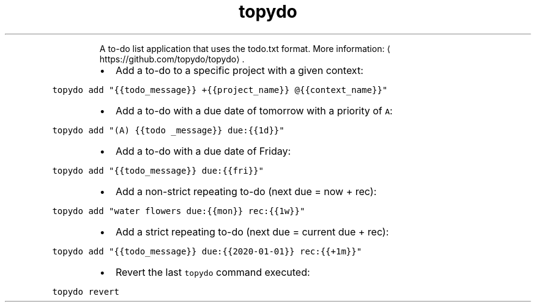 .TH topydo
.PP
.RS
A to\-do list application that uses the todo.txt format.
More information: \[la]https://github.com/topydo/topydo\[ra]\&.
.RE
.RS
.IP \(bu 2
Add a to\-do to a specific project with a given context:
.RE
.PP
\fB\fCtopydo add "{{todo_message}} +{{project_name}} @{{context_name}}"\fR
.RS
.IP \(bu 2
Add a to\-do with a due date of tomorrow with a priority of \fB\fCA\fR:
.RE
.PP
\fB\fCtopydo add "(A) {{todo _message}} due:{{1d}}"\fR
.RS
.IP \(bu 2
Add a to\-do with a due date of Friday:
.RE
.PP
\fB\fCtopydo add "{{todo_message}} due:{{fri}}"\fR
.RS
.IP \(bu 2
Add a non\-strict repeating to\-do (next due = now + rec):
.RE
.PP
\fB\fCtopydo add "water flowers due:{{mon}} rec:{{1w}}"\fR
.RS
.IP \(bu 2
Add a strict repeating to\-do (next due = current due + rec):
.RE
.PP
\fB\fCtopydo add "{{todo_message}} due:{{2020\-01\-01}} rec:{{+1m}}"\fR
.RS
.IP \(bu 2
Revert the last \fB\fCtopydo\fR command executed:
.RE
.PP
\fB\fCtopydo revert\fR
